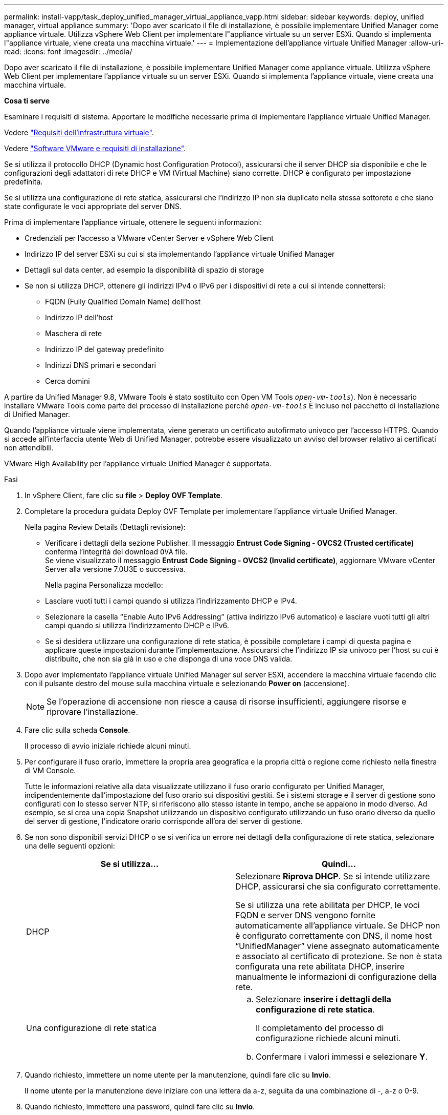 ---
permalink: install-vapp/task_deploy_unified_manager_virtual_appliance_vapp.html 
sidebar: sidebar 
keywords: deploy, unified manager, virtual appliance 
summary: 'Dopo aver scaricato il file di installazione, è possibile implementare Unified Manager come appliance virtuale. Utilizza vSphere Web Client per implementare l"appliance virtuale su un server ESXi. Quando si implementa l"appliance virtuale, viene creata una macchina virtuale.' 
---
= Implementazione dell'appliance virtuale Unified Manager
:allow-uri-read: 
:icons: font
:imagesdir: ../media/


[role="lead"]
Dopo aver scaricato il file di installazione, è possibile implementare Unified Manager come appliance virtuale. Utilizza vSphere Web Client per implementare l'appliance virtuale su un server ESXi. Quando si implementa l'appliance virtuale, viene creata una macchina virtuale.

*Cosa ti serve*

Esaminare i requisiti di sistema. Apportare le modifiche necessarie prima di implementare l'appliance virtuale Unified Manager.

Vedere link:concept_virtual_infrastructure_or_hardware_system_requirements.html["Requisiti dell'infrastruttura virtuale"].

Vedere link:reference_vmware_software_and_installation_requirements.html["Software VMware e requisiti di installazione"].

Se si utilizza il protocollo DHCP (Dynamic host Configuration Protocol), assicurarsi che il server DHCP sia disponibile e che le configurazioni degli adattatori di rete DHCP e VM (Virtual Machine) siano corrette. DHCP è configurato per impostazione predefinita.

Se si utilizza una configurazione di rete statica, assicurarsi che l'indirizzo IP non sia duplicato nella stessa sottorete e che siano state configurate le voci appropriate del server DNS.

Prima di implementare l'appliance virtuale, ottenere le seguenti informazioni:

* Credenziali per l'accesso a VMware vCenter Server e vSphere Web Client
* Indirizzo IP del server ESXi su cui si sta implementando l'appliance virtuale Unified Manager
* Dettagli sul data center, ad esempio la disponibilità di spazio di storage
* Se non si utilizza DHCP, ottenere gli indirizzi IPv4 o IPv6 per i dispositivi di rete a cui si intende connettersi:
+
** FQDN (Fully Qualified Domain Name) dell'host
** Indirizzo IP dell'host
** Maschera di rete
** Indirizzo IP del gateway predefinito
** Indirizzi DNS primari e secondari
** Cerca domini




A partire da Unified Manager 9.8, VMware Tools è stato sostituito con Open VM Tools  `_open-vm-tools_`). Non è necessario installare VMware Tools come parte del processo di installazione perché `_open-vm-tools_` È incluso nel pacchetto di installazione di Unified Manager.

Quando l'appliance virtuale viene implementata, viene generato un certificato autofirmato univoco per l'accesso HTTPS. Quando si accede all'interfaccia utente Web di Unified Manager, potrebbe essere visualizzato un avviso del browser relativo ai certificati non attendibili.

VMware High Availability per l'appliance virtuale Unified Manager è supportata.

.Fasi
. In vSphere Client, fare clic su *file* > *Deploy OVF Template*.
. Completare la procedura guidata Deploy OVF Template per implementare l'appliance virtuale Unified Manager.
+
Nella pagina Review Details (Dettagli revisione):

+
** Verificare i dettagli della sezione Publisher. Il messaggio *Entrust Code Signing - OVCS2 (Trusted certificate)* conferma l'integrità del download `OVA` file.
 +
Se viene visualizzato il messaggio *Entrust Code Signing - OVCS2 (Invalid certificate)*, aggiornare VMware vCenter Server alla versione 7.0U3E o successiva.


+
Nella pagina Personalizza modello:

+
** Lasciare vuoti tutti i campi quando si utilizza l'indirizzamento DHCP e IPv4.
** Selezionare la casella "`Enable Auto IPv6 Addressing`" (attiva indirizzo IPv6 automatico) e lasciare vuoti tutti gli altri campi quando si utilizza l'indirizzamento DHCP e IPv6.
** Se si desidera utilizzare una configurazione di rete statica, è possibile completare i campi di questa pagina e applicare queste impostazioni durante l'implementazione. Assicurarsi che l'indirizzo IP sia univoco per l'host su cui è distribuito, che non sia già in uso e che disponga di una voce DNS valida.


. Dopo aver implementato l'appliance virtuale Unified Manager sul server ESXi, accendere la macchina virtuale facendo clic con il pulsante destro del mouse sulla macchina virtuale e selezionando *Power on* (accensione).
+
[NOTE]
====
Se l'operazione di accensione non riesce a causa di risorse insufficienti, aggiungere risorse e riprovare l'installazione.

====
. Fare clic sulla scheda *Console*.
+
Il processo di avvio iniziale richiede alcuni minuti.

. Per configurare il fuso orario, immettere la propria area geografica e la propria città o regione come richiesto nella finestra di VM Console.
+
Tutte le informazioni relative alla data visualizzate utilizzano il fuso orario configurato per Unified Manager, indipendentemente dall'impostazione del fuso orario sui dispositivi gestiti. Se i sistemi storage e il server di gestione sono configurati con lo stesso server NTP, si riferiscono allo stesso istante in tempo, anche se appaiono in modo diverso. Ad esempio, se si crea una copia Snapshot utilizzando un dispositivo configurato utilizzando un fuso orario diverso da quello del server di gestione, l'indicatore orario corrisponde all'ora del server di gestione.

. Se non sono disponibili servizi DHCP o se si verifica un errore nei dettagli della configurazione di rete statica, selezionare una delle seguenti opzioni:
+
[cols="2*"]
|===
| Se si utilizza... | Quindi... 


 a| 
DHCP
 a| 
Selezionare *Riprova DHCP*.    Se si intende utilizzare DHCP, assicurarsi che sia configurato correttamente.

Se si utilizza una rete abilitata per DHCP, le voci FQDN e server DNS vengono fornite automaticamente all'appliance virtuale. Se DHCP non è configurato correttamente con DNS, il nome host "`UnifiedManager`" viene assegnato automaticamente e associato al certificato di protezione. Se non è stata configurata una rete abilitata DHCP, inserire manualmente le informazioni di configurazione della rete.



 a| 
Una configurazione di rete statica
 a| 
.. Selezionare *inserire i dettagli della configurazione di rete statica*.
+
Il completamento del processo di configurazione richiede alcuni minuti.

.. Confermare i valori immessi e selezionare *Y*.


|===
. Quando richiesto, immettere un nome utente per la manutenzione, quindi fare clic su *Invio*.
+
Il nome utente per la manutenzione deve iniziare con una lettera da a-z, seguita da una combinazione di -, a-z o 0-9.

. Quando richiesto, immettere una password, quindi fare clic su *Invio*.
+
La console VM visualizza l'URL dell'interfaccia utente Web di Unified Manager.



È possibile accedere all'interfaccia utente Web per eseguire la configurazione iniziale di Unified Manager, come descritto in link:../config/concept_configure_unified_manager.html["Configurazione di Active IQ Unified Manager"].
